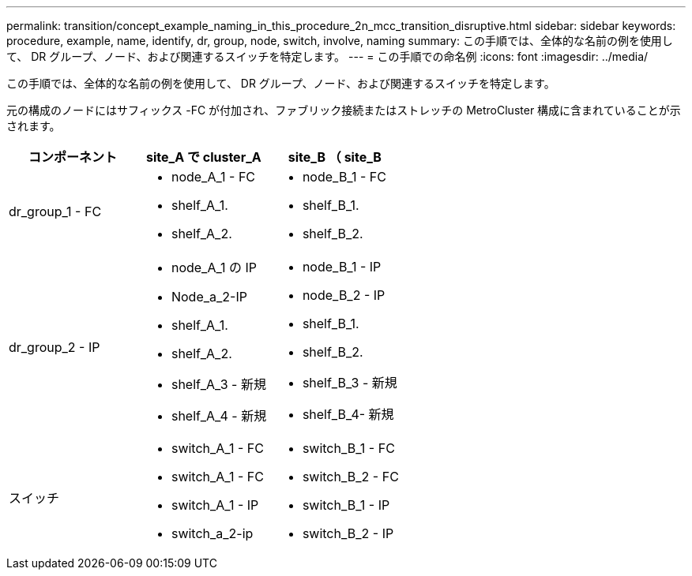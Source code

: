 ---
permalink: transition/concept_example_naming_in_this_procedure_2n_mcc_transition_disruptive.html 
sidebar: sidebar 
keywords: procedure, example, name, identify, dr, group, node, switch, involve, naming 
summary: この手順では、全体的な名前の例を使用して、 DR グループ、ノード、および関連するスイッチを特定します。 
---
= この手順での命名例
:icons: font
:imagesdir: ../media/


[role="lead"]
この手順では、全体的な名前の例を使用して、 DR グループ、ノード、および関連するスイッチを特定します。

元の構成のノードにはサフィックス -FC が付加され、ファブリック接続またはストレッチの MetroCluster 構成に含まれていることが示されます。

[cols="3*"]
|===
| コンポーネント | site_A で cluster_A | site_B （ site_B 


 a| 
dr_group_1 - FC
 a| 
* node_A_1 - FC
* shelf_A_1.
* shelf_A_2.

 a| 
* node_B_1 - FC
* shelf_B_1.
* shelf_B_2.




 a| 
dr_group_2 - IP
 a| 
* node_A_1 の IP
* Node_a_2-IP
* shelf_A_1.
* shelf_A_2.
* shelf_A_3 - 新規
* shelf_A_4 - 新規

 a| 
* node_B_1 - IP
* node_B_2 - IP
* shelf_B_1.
* shelf_B_2.
* shelf_B_3 - 新規
* shelf_B_4- 新規




 a| 
スイッチ
 a| 
* switch_A_1 - FC
* switch_A_1 - FC
* switch_A_1 - IP
* switch_a_2-ip

 a| 
* switch_B_1 - FC
* switch_B_2 - FC
* switch_B_1 - IP
* switch_B_2 - IP


|===